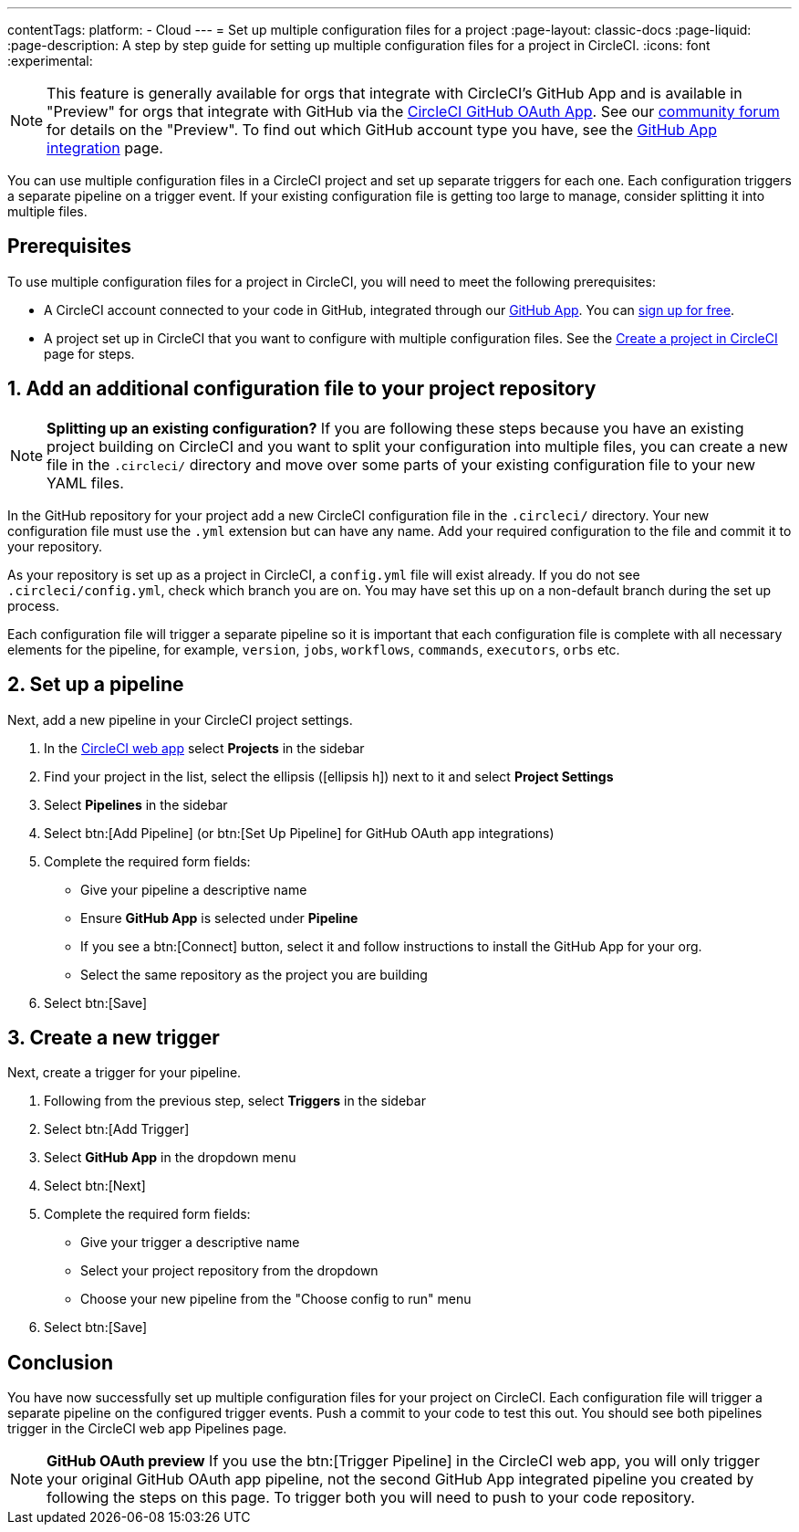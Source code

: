 ---
contentTags:
  platform:
  - Cloud
---
= Set up multiple configuration files for a project
:page-layout: classic-docs
:page-liquid:
:page-description: A step by step guide for setting up multiple configuration files for a project in CircleCI.
:icons: font
:experimental:

NOTE: This feature is generally available for orgs that integrate with CircleCI's GitHub App and is available in "Preview" for orgs that integrate with GitHub via the xref:github-integration#[CircleCI GitHub OAuth App]. See our link:https://discuss.circleci.com/t/product-update-multiple-configuration-files-per-project/50637[community forum] for details on the "Preview".  To find out which GitHub account type you have, see the xref:github-apps-integration#[GitHub App integration] page.

You can use multiple configuration files in a CircleCI project and set up separate triggers for each one. Each configuration triggers a separate pipeline on a trigger event. If your existing configuration file is getting too large to manage, consider splitting it into multiple files.

[#prerequisites]
== Prerequisites

To use multiple configuration files for a project in CircleCI, you will need to meet the following prerequisites:

* A CircleCI account connected to your code in GitHub, integrated through our xref:github-apps-integration#[GitHub App]. You can link:https://circleci.com/signup/[sign up for free]. 
* A project set up in CircleCI that you want to configure with multiple configuration files. See the xref:create-project#[Create a project in CircleCI] page for steps.

[#add-additional-config-file]
== 1. Add an additional configuration file to your project repository

NOTE: **Splitting up an existing configuration?** If you are following these steps because you have an existing project building on CircleCI and you want to split your configuration into multiple files, you can create a new file in the `.circleci/` directory and move over some parts of your existing configuration file to your new YAML files.

In the GitHub repository for your project add a new CircleCI configuration file in the `.circleci/` directory. Your new configuration file must use the `.yml` extension but can have any name. Add your required configuration to the file and commit it to your repository.

As your repository is set up as a project in CircleCI, a `config.yml` file will exist already. If you do not see `.circleci/config.yml`, check which branch you are on. You may have set this up on a non-default branch during the set up process.

Each configuration file will trigger a separate pipeline so it is important that each configuration file is complete with all necessary elements for the pipeline, for example, `version`, `jobs`, `workflows`, `commands`, `executors`, `orbs` etc.

== 2. Set up a pipeline

Next, add a new pipeline in your CircleCI project settings.

. In the link:https://app.circleci.com/[CircleCI web app] select **Projects** in the sidebar
. Find your project in the list, select the ellipsis (icon:ellipsis-h[]) next to it and select **Project Settings**
. Select **Pipelines** in the sidebar
+
. Select btn:[Add Pipeline] (or btn:[Set Up Pipeline] for GitHub OAuth app integrations)
. Complete the required form fields:
** Give your pipeline a descriptive name
** Ensure **GitHub App** is selected under **Pipeline**
** If you see a btn:[Connect] button, select it and follow instructions to install the GitHub App for your org.
** Select the same repository as the project you are building
. Select btn:[Save]

[#create-a-new-trigger]
== 3. Create a new trigger

Next, create a trigger for your pipeline.

. Following from the previous step, select **Triggers** in the sidebar
+
. Select btn:[Add Trigger]
. Select **GitHub App** in the dropdown menu
. Select btn:[Next]
. Complete the required form fields:
** Give your trigger a descriptive name
** Select your project repository from the dropdown
** Choose your new pipeline from the "Choose config to run" menu
. Select btn:[Save]

[#conclusion]
== Conclusion

You have now successfully set up multiple configuration files for your project on CircleCI. Each configuration file will trigger a separate pipeline on the configured trigger events. Push a commit to your code to test this out. You should see both pipelines trigger in the CircleCI web app Pipelines page.

NOTE: **GitHub OAuth preview** If you use the btn:[Trigger Pipeline] in the CircleCI web app, you will only trigger your original GitHub OAuth app pipeline, not the second GitHub App integrated pipeline you created by following the steps on this page. To trigger both you will need to push to your code repository.
